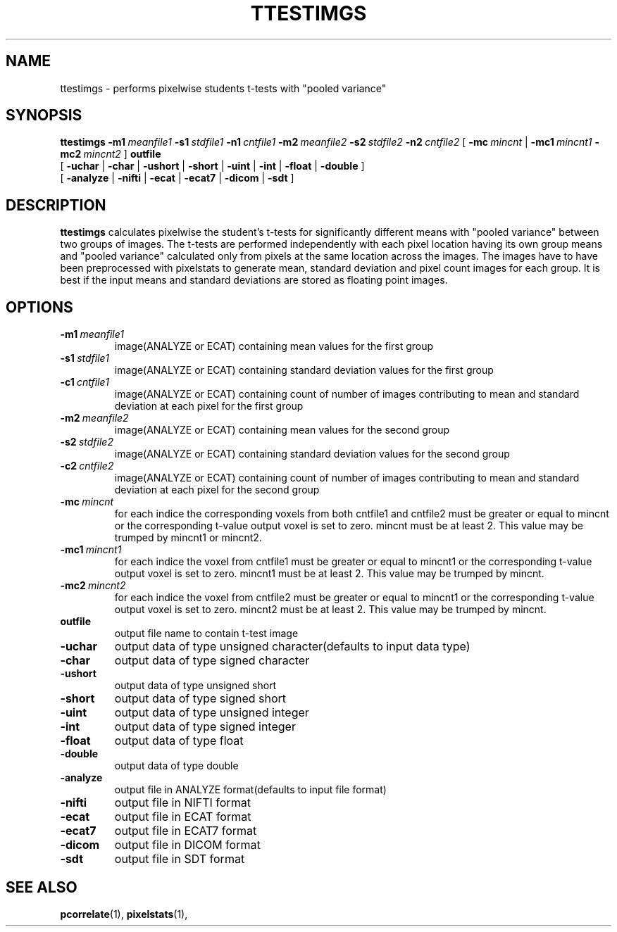 .\" @(#)ttestimgs.1;
.TH TTESTIMGS 1 "12 June 1997" "CNU Tools" "CNU Tools"
.SH NAME
ttestimgs \- performs pixelwise students t-tests with "pooled variance"
.SH SYNOPSIS
.PD 0
.B ttestimgs
.BI \-m1 \ meanfile1
.BI \-s1 \ stdfile1
.BI \-n1 \ cntfile1
.BI \-m2 \ meanfile2
.BI \-s2 \ stdfile2
.BI \-n2 \ cntfile2
[
.BI \-mc \ mincnt
|
.BI \-mc1 \ mincnt1
.BI \-mc2 \ mincnt2
]
.B outfile
.LP
[
.B \-uchar
|
.B \-char
|
.B \-ushort
|
.B \-short
|
.B \-uint
|
.B \-int
|
.B \-float
|
.B \-double
]
.LP
[
.B \-analyze
|
.B \-nifti
|
.B \-ecat
|
.B \-ecat7
|
.B \-dicom
|
.B \-sdt
]
.PD
.SH DESCRIPTION
.LP
.B ttestimgs
calculates pixelwise the student's t-tests for significantly different
means with "pooled variance" between two groups of images. The
t-tests are performed independently with each pixel location having
its own group means and "pooled variance" calculated only from pixels
at the same location across the images. The images have to have been
preprocessed with pixelstats to generate mean, standard deviation and
pixel count images for each group. It is best if the input means and
standard deviations are stored as floating point images.
.SH OPTIONS
.TP
.BI -m1 \ meanfile1
image(ANALYZE or ECAT) containing mean values for the first group
.TP
.BI -s1 \ stdfile1
image(ANALYZE or ECAT) containing standard deviation values for the
first group
.TP
.BI -c1 \ cntfile1
image(ANALYZE or ECAT) containing count of number of images
contributing to mean and standard deviation at each pixel for the
first group
.TP
.BI -m2 \ meanfile2
image(ANALYZE or ECAT) containing mean values for the second group
.TP
.BI -s2 \ stdfile2
image(ANALYZE or ECAT) containing standard deviation values for the
second group
.TP
.BI -c2 \ cntfile2
image(ANALYZE or ECAT) containing count of number of images
contributing to mean and standard deviation at each pixel for the
second group
.TP
.BI -mc \ mincnt
for each indice the corresponding voxels from both cntfile1 and cntfile2 must be
greater or equal to mincnt or the corresponding t-value output voxel is set to zero.
mincnt must be at least 2. This value may be trumped by mincnt1 or mincnt2.
.TP
.BI -mc1 \ mincnt1
for each indice the voxel from cntfile1 must be greater or equal to mincnt1
or the corresponding t-value output voxel is set to zero.
mincnt1 must be at least 2. This value may be trumped by mincnt.
.TP
.BI -mc2 \ mincnt2
for each indice the voxel from cntfile2 must be greater or equal to mincnt1
or the corresponding t-value output voxel is set to zero.
mincnt2 must be at least 2. This value may be trumped by mincnt.
.TP
.B outfile
output file name to contain t-test image
.TP
.B \-uchar
output data of type unsigned character(defaults to input data type)
.TP
.B \-char
output data of type signed character
.TP
.B \-ushort
output data of type unsigned short
.TP
.B \-short
output data of type signed short
.TP
.B \-uint
output data of type unsigned integer
.TP
.B \-int
output data of type signed integer
.TP
.B \-float
output data of type float
.TP
.B \-double
output data of type double
.TP
.B \-analyze
output file in ANALYZE format(defaults to input file format)
.TP
.B \-nifti
output file in NIFTI format
.TP
.B \-ecat
output file in ECAT format
.TP
.B \-ecat7
output file in ECAT7 format
.TP
.B \-dicom
output file in DICOM format
.TP
.B \-sdt
output file in SDT format
.SH "SEE ALSO"
.BR pcorrelate (1),
.BR pixelstats (1),
